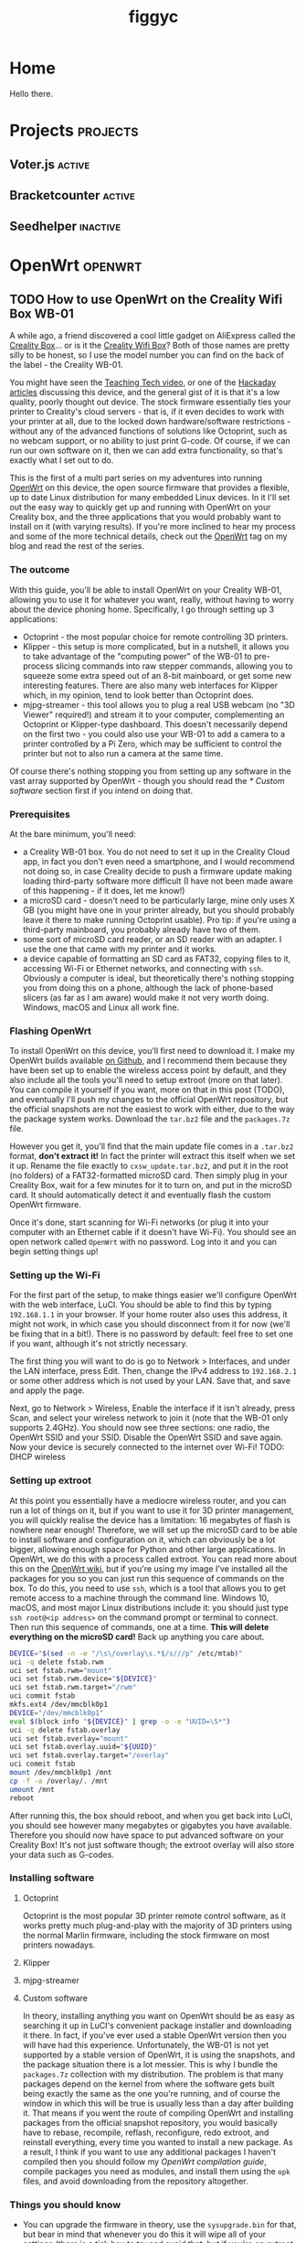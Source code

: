 #+hugo_base_dir: .
#+hugo_section: blog
#+TITLE: figgyc

* Home
:PROPERTIES:
:EXPORT_HUGO_SECTION: /
:EXPORT_FILE_NAME: _index
:END:
Hello there.

* Projects :projects:
:PROPERTIES:
:EXPORT_HUGO_SECTION: /
:END:
** Voter.js :active:
** Bracketcounter :active:
** Seedhelper :inactive:

* OpenWrt :openwrt:
** TODO How to use OpenWrt on the Creality Wifi Box WB-01
:PROPERTIES:
:EXPORT_FILE_NAME: openwrt-wb01
:END:
A while ago, a friend discovered a cool little gadget on AliExpress called the [[https://www.creality.com/goods-detail/creality-box-3d-printer][Creality Box]]... or is it the [[https://www.creality3dofficial.com/products/creality-wi-fi-box][Creality Wifi Box]]? Both of those names are pretty silly to be honest, so I use the model number you can find on the back of the label - the Creality WB-01.

You might have seen the [[https://www.youtube.com/watch?v=SBr0ArgDztc&t=687s][Teaching Tech video]], or one of the [[https://hackaday.com/2020/12/13/creality-wifi-takes-on-octoprint/][Hackaday]] [[https://hackaday.com/2020/12/28/teardown-creality-wifi-box][articles]] discussing this device, and the general gist of it is that it's a low quality, poorly thought out device. The stock firmware essentially ties your printer to Creality's cloud servers - that is, if it even decides to work with your printer at all, due to the locked down hardware/software restrictions - without any of the advanced functions of solutions like Octoprint, such as no webcam support, or no ability to just print G-code. Of course, if we can run our own software on it, then we can add extra functionality, so that's exactly what I set out to do.

This is the first of a multi part series on my adventures into running [[https://openwrt.org/][OpenWrt]] on this device, the open source firmware that provides a flexible, up to date Linux distribution for many embedded Linux devices. In it I'll set out the easy way to quickly get up and running with OpenWrt on your Creality box, and the three applications that you would probably want to install on it (with varying results). If you're more inclined to hear my process and some of the more technical details, check out the [[/blog/openwrt][OpenWrt]] tag on my blog and read the rest of the series.
#+hugo: more
*** The outcome
With this guide, you'll be able to install OpenWrt on your Creality WB-01, allowing you to use it for whatever you want, really, without having to worry about the device phoning home. Specifically, I go through setting up 3 applications:
- Octoprint - the most popular choice for remote controlling 3D printers.
- Klipper - this setup is more complicated, but in a nutshell, it allows you to take advantage of the "computing power" of the WB-01 to pre-process slicing commands into raw stepper commands, allowing you to squeeze some extra speed out of an 8-bit mainboard, or get some new interesting features. There are also many web interfaces for Klipper which, in my opinion, tend to look better than Octoprint does.
- mjpg-streamer - this tool allows you to plug a real USB webcam (no "3D Viewer" required!) and stream it to your computer, complementing an Octoprint or Klipper-type dashboard. This doesn't necessarily depend on the first two - you could also use your WB-01 to add a camera to a printer controlled by a Pi Zero, which may be sufficient to control the printer but not to also run a camera at the same time.
Of course there's nothing stopping you from setting up any software in the vast array supported by OpenWrt - though you should read the [[* Custom software]] section first if you intend on doing that.
*** Prerequisites
At the bare minimum, you'll need:
- a Creality WB-01 box. You do not need to set it up in the Creality Cloud app, in fact you don't even need a smartphone, and I would recommend not doing so, in case Creality decide to push a firmware update making loading third-party software more difficult (I have not been made aware of this happening - if it does, let me know!)
- a microSD card - doesn't need to be particularly large, mine only uses X GB (you might have one in your printer already, but you should probably leave it there to make running Octoprint usable). Pro tip: if you're using a third-party mainboard, you probably already have two of them.
- some sort of microSD card reader, or an SD reader with an adapter. I use the one that came with my printer and it works.
- a device capable of formatting an SD card as FAT32, copying files to it, accessing Wi-Fi or Ethernet networks, and connecting with ~ssh~.
  Obviously a computer is ideal, but theoretically there's nothing stopping you from doing this on a phone, although the lack of phone-based slicers (as far as I am aware) would make it not very worth doing. Windows, macOS and Linux all work fine.
*** Flashing OpenWrt
To install OpenWrt on this device, you'll first need to download it. I make my OpenWrt builds available [[https://github.com/figgyc/openwrt/releases][on Github]], and I recommend them because they have been set up to enable the wireless access point by default, and they also include all the tools you'll need to setup extroot (more on that later). You can compile it yourself if you want, more on that in this post (TODO), and eventually I'll push my changes to the official OpenWrt repository, but the official snapshots are not the easiest to work with either, due to the way the package system works. Download the ~tar.bz2~ file and the ~packages.7z~ file.

However you get it, you'll find that the main update file comes in a ~.tar.bz2~ format, *don't extract it!* In fact the printer will extract this itself when we set it up. Rename the file exactly to ~cxsw_update.tar.bz2~, and put it in the root (no folders) of a FAT32-formatted microSD card. Then simply plug in your Creality Box, wait for a few minutes for it to turn on, and put in the microSD card. It should automatically detect it and eventually flash the custom OpenWrt firmware.

Once it's done, start scanning for Wi-Fi networks (or plug it into your computer with an Ethernet cable if it doesn't have Wi-Fi). You should see an open network called ~OpenWrt~ with no password. Log into it and you can begin setting things up!
*** Setting up the Wi-Fi
For the first part of the setup, to make things easier we'll configure OpenWrt with the web interface, LuCI. You should be able to find this by typing ~192.168.1.1~ in your browser. If your home router also uses this address, it might not work, in which case you should disconnect from it for now (we'll be fixing that in a bit!). There is no password by default: feel free to set one if you want, although it's not strictly necessary.

The first thing you will want to do is go to Network > Interfaces, and under the LAN interface, press Edit. Then, change the IPv4 address to ~192.168.2.1~ or some other address which is not used by your LAN. Save that, and save and apply the page.

Next, go to Network > Wireless, Enable the interface if it isn't already, press Scan, and select your wireless network to join it (note that the WB-01 only supports 2.4GHz). You should now see three sections: one radio, the OpenWrt SSID and your SSID. Disable the OpenWrt SSID and save again. Now your device is securely connected to the internet over Wi-Fi! TODO: DHCP wireless
*** Setting up extroot
At this point you essentially have a mediocre wireless router, and you can run a lot of things on it, but if you want to use it for 3D printer management, you will quickly realise the device has a limitation: 16 megabytes of flash is nowhere near enough! Therefore, we will set up the microSD card to be able to install software and configuration on it, which can obviously be a lot bigger, allowing enough space for Python and other large applications. In OpenWrt, we do this with a process called extroot. You can read more about this on the [[https://openwrt.org/docs/guide-user/additional-software/extroot_configuration][OpenWrt wiki]], but if you're using my image I've installed all the packages for you so you can just run this sequence of commands on the box. To do this, you need to use ~ssh~, which is a tool that allows you to get remote access to a machine through the command line. Windows 10, macOS, and most major Linux distributions include it: you should just type ~ssh root@<ip address>~ on the command prompt or terminal to connect. Then run this sequence of commands, one at a time. *This will delete everything on the microSD card!* Back up anything you care about.
#+begin_src sh
DEVICE="$(sed -n -e "/\s\/overlay\s.*$/s///p" /etc/mtab)"
uci -q delete fstab.rwm
uci set fstab.rwm="mount"
uci set fstab.rwm.device="${DEVICE}"
uci set fstab.rwm.target="/rwm"
uci commit fstab
mkfs.ext4 /dev/mmcblk0p1
DEVICE="/dev/mmcblk0p1"
eval $(block info "${DEVICE}" | grep -o -e "UUID=\S*")
uci -q delete fstab.overlay
uci set fstab.overlay="mount"
uci set fstab.overlay.uuid="${UUID}"
uci set fstab.overlay.target="/overlay"
uci commit fstab
mount /dev/mmcblk0p1 /mnt
cp -f -a /overlay/. /mnt
umount /mnt
reboot
#+end_src
After running this, the box should reboot, and when you get back into LuCI, you should see however many megabytes or gigabytes you have available. Therefore you should now have space to put advanced software on your Creality Box! It's not just software though; the extroot overlay will also store your data such as G-codes.
*** Installing software
**** Octoprint
Octoprint is the most popular 3D printer remote control software, as it works pretty much plug-and-play with the majority of 3D printers using the normal Marlin firmware, including the stock firmware on most printers nowadays.
**** Klipper
**** mjpg-streamer
**** Custom software
In theory, installing anything you want on OpenWrt should be as easy as searching it up in LuCI's convenient package installer and downloading it there. In fact, if you've ever used a stable OpenWrt version then you will have had this experience. Unfortunately, the WB-01 is not yet supported by a stable version of OpenWrt, it is using the snapshots, and the package situation there is a lot messier. This is why I bundle the ~packages.7z~ collection with my distribution. The problem is that many packages depend on the kernel from where the software gets built being exactly the same as the one you're running, and of course the window in which this will be true is usually less than a day after building it. That means if you went the route of compiling OpenWrt and installing packages from the official snapshot repository, you would basically have to rebase, recompile, reflash, reconfigure, redo extroot, and reinstall everything, every time you wanted to install a new package. As a result, I think if you want to use any additional packages I haven't compiled then you should follow my [[* Compiling OpenWrt for the WB-01: tips and tricks][OpenWrt compilation guide]], compile packages you need as modules, and install them using the ~opk~ files, and avoid downloading from the repository altogether.
*** Things you should know
- You can upgrade the firmware in theory, use the ~sysupgrade.bin~ for that, but bear in mind that whenever you do this it will wipe all of your settings (there is a tick box to try and avoid that, but if you're on extroot it probably won't help), so I only recommend doing it if there's a security issue, a bug, or a new feature.
-
** TODO Compiling OpenWrt for the WB-01: tips and tricks
** TODO Secrets of the Creality WB-01
